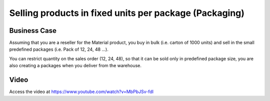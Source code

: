 
.. index::
   single: Selling Products by Fixed Packages

.. meta::
  :description: Selling products in fixed units per package (Packaging)
  :keywords: Sell, Purchase, Packaging Units

Selling products in fixed units per package (Packaging)
=======================================================

Business Case
-------------
Assuming that you are a reseller for the Material product, you buy in bulk
(i.e. carton of 1000 units) and sell in the small predefined packages
(i.e. Pack of 12, 24, 48 ...).

You can restrict quantity on the sales order (12, 24, 48), so that it can be sold
only in predefined package size, you are also creating a packages when you deliver
from the warehouse.

Video
-----
Access the video at https://www.youtube.com/watch?v=MbPbJSv-fdI

.. raw:: html

    <div style="position: relative; padding-bottom: 56.25%; height: 0; overflow: hidden; max-width: 100%; height: auto;">
        <iframe src="https://www.youtube.com/embed/MbPbJSv-fdI" frameborder="0" allowfullscreen style="position: absolute; top: 0; left: 0; width: 700px; height: 385px;"></iframe>
    </div>
